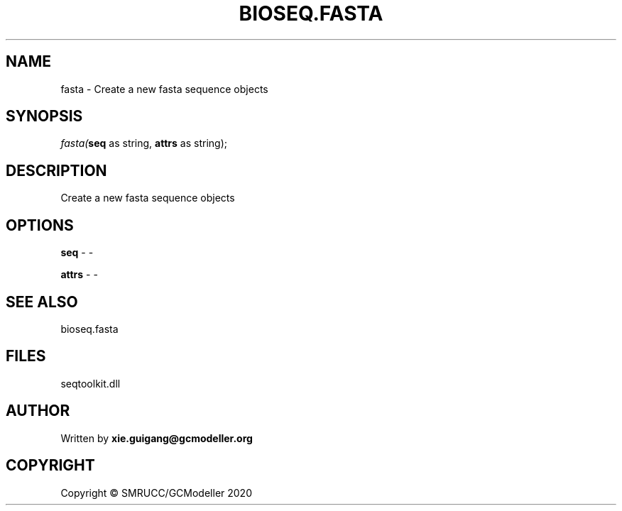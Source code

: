 .\" man page create by R# package system.
.TH BIOSEQ.FASTA 4 2000-01-01 "fasta" "fasta"
.SH NAME
fasta \- Create a new fasta sequence objects
.SH SYNOPSIS
\fIfasta(\fBseq\fR as string, 
\fBattrs\fR as string);\fR
.SH DESCRIPTION
.PP
Create a new fasta sequence objects
.PP
.SH OPTIONS
.PP
\fBseq\fB \fR\- -
.PP
.PP
\fBattrs\fB \fR\- -
.PP
.SH SEE ALSO
bioseq.fasta
.SH FILES
.PP
seqtoolkit.dll
.PP
.SH AUTHOR
Written by \fBxie.guigang@gcmodeller.org\fR
.SH COPYRIGHT
Copyright © SMRUCC/GCModeller 2020
